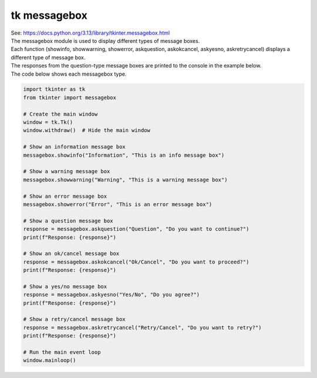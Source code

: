 ====================================================
tk messagebox
====================================================

| See: https://docs.python.org/3.13/library/tkinter.messagebox.html


| The messagebox module is used to display different types of message boxes.
| Each function (showinfo, showwarning, showerror, askquestion, askokcancel, askyesno, askretrycancel) displays a different type of message box.
| The responses from the question-type message boxes are printed to the console in the example below.

.. grid:: 3
   :gutter: 0
   :margin: 0
   :padding: 0

   .. grid-item-card::

      showinfo
      ^^^
      .. image:: images/messagebox_showinfo.png
        :scale: 100%

   .. grid-item-card::

      showwarning
      ^^^
      .. image:: images/messagebox_showwarning.png
        :scale: 100%

   .. grid-item-card::

      showerror
      ^^^
      .. image:: images/messagebox_showerror.png
        :scale: 100%



.. grid:: 4
   :gutter: 0
   :margin: 0
   :padding: 0

   .. grid-item-card::

      askquestion
      ^^^
      .. image:: images/button_simple.png
        :scale: 100%

   .. grid-item-card::

      askokcancel
      ^^^
      .. image:: images/messagebox_askokcancel.png
        :scale: 100%

   .. grid-item-card::

      askyesno
      ^^^
      .. image:: images/messagebox_askyesno.png
        :scale: 100%

   .. grid-item-card::

      askretrycancel
      ^^^
      .. image:: images/messagebox_askretrycancel.png
        :scale: 100%


| The code below shows each messagebox type.

.. code-block:: python

    import tkinter as tk
    from tkinter import messagebox

    # Create the main window
    window = tk.Tk()
    window.withdraw()  # Hide the main window

    # Show an information message box
    messagebox.showinfo("Information", "This is an info message box")

    # Show a warning message box
    messagebox.showwarning("Warning", "This is a warning message box")

    # Show an error message box
    messagebox.showerror("Error", "This is an error message box")

    # Show a question message box
    response = messagebox.askquestion("Question", "Do you want to continue?")
    print(f"Response: {response}")

    # Show an ok/cancel message box
    response = messagebox.askokcancel("Ok/Cancel", "Do you want to proceed?")
    print(f"Response: {response}")

    # Show a yes/no message box
    response = messagebox.askyesno("Yes/No", "Do you agree?")
    print(f"Response: {response}")

    # Show a retry/cancel message box
    response = messagebox.askretrycancel("Retry/Cancel", "Do you want to retry?")
    print(f"Response: {response}")

    # Run the main event loop
    window.mainloop()
